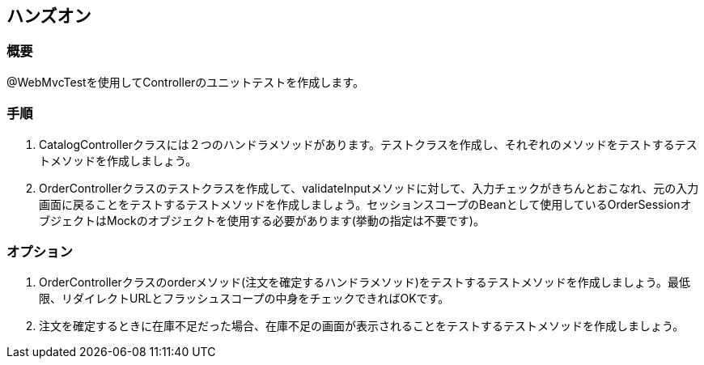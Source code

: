 == ハンズオン
=== 概要
@WebMvcTestを使用してControllerのユニットテストを作成します。

=== 手順
. CatalogControllerクラスには２つのハンドラメソッドがあります。テストクラスを作成し、それぞれのメソッドをテストするテストメソッドを作成しましょう。

. OrderControllerクラスのテストクラスを作成して、validateInputメソッドに対して、入力チェックがきちんとおこなれ、元の入力画面に戻ることをテストするテストメソッドを作成しましょう。セッションスコープのBeanとして使用しているOrderSessionオブジェクトはMockのオブジェクトを使用する必要があります(挙動の指定は不要です)。

=== オプション
. OrderControllerクラスのorderメソッド(注文を確定するハンドラメソッド)をテストするテストメソッドを作成しましょう。最低限、リダイレクトURLとフラッシュスコープの中身をチェックできればOKです。

. 注文を確定するときに在庫不足だった場合、在庫不足の画面が表示されることをテストするテストメソッドを作成しましょう。
